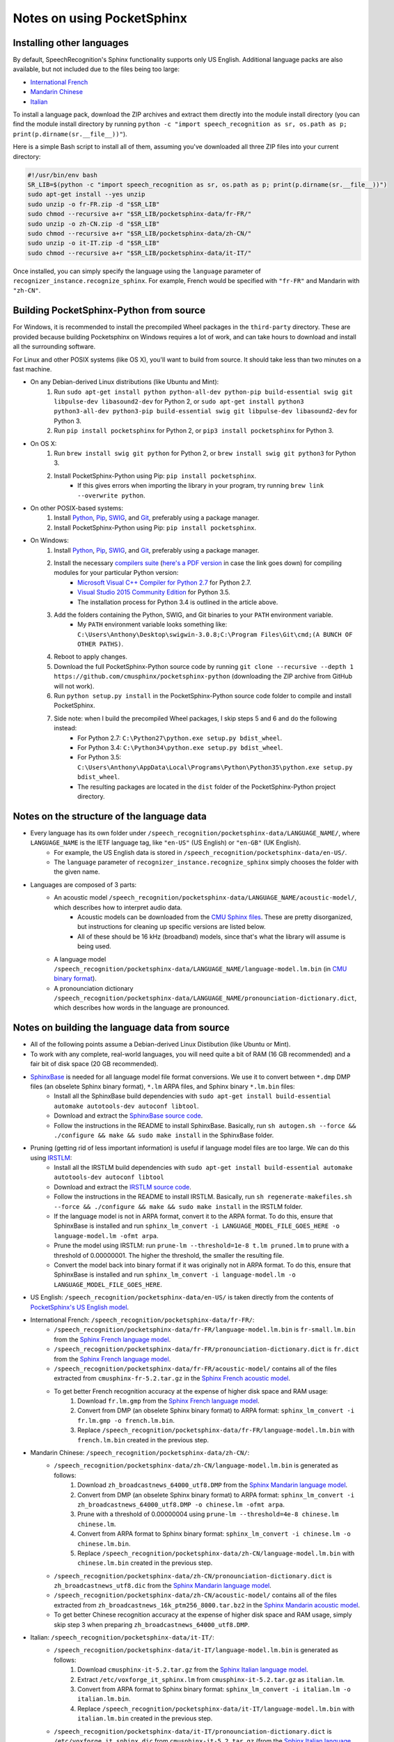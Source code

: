 Notes on using PocketSphinx
===========================

Installing other languages
--------------------------

By default, SpeechRecognition's Sphinx functionality supports only US English. Additional language packs are also available, but not included due to the files being too large:

* `International French <https://drive.google.com/open?id=0Bw_EqP-hnaFNN2FlQ21RdnVZSVE>`__
* `Mandarin Chinese <https://drive.google.com/open?id=0Bw_EqP-hnaFNSWdqdm5maWZtTGc>`__
* `Italian <https://drive.google.com/open?id=0Bw_EqP-hnaFNSXUtMm8tRkdUejg>`__

To install a language pack, download the ZIP archives and extract them directly into the module install directory (you can find the module install directory by running ``python -c "import speech_recognition as sr, os.path as p; print(p.dirname(sr.__file__))"``).

Here is a simple Bash script to install all of them, assuming you've downloaded all three ZIP files into your current directory:

.. code:: bash

    #!/usr/bin/env bash
    SR_LIB=$(python -c "import speech_recognition as sr, os.path as p; print(p.dirname(sr.__file__))")
    sudo apt-get install --yes unzip
    sudo unzip -o fr-FR.zip -d "$SR_LIB"
    sudo chmod --recursive a+r "$SR_LIB/pocketsphinx-data/fr-FR/"
    sudo unzip -o zh-CN.zip -d "$SR_LIB"
    sudo chmod --recursive a+r "$SR_LIB/pocketsphinx-data/zh-CN/"
    sudo unzip -o it-IT.zip -d "$SR_LIB"
    sudo chmod --recursive a+r "$SR_LIB/pocketsphinx-data/it-IT/"

Once installed, you can simply specify the language using the ``language`` parameter of ``recognizer_instance.recognize_sphinx``. For example, French would be specified with ``"fr-FR"`` and Mandarin with ``"zh-CN"``.

Building PocketSphinx-Python from source
----------------------------------------

For Windows, it is recommended to install the precompiled Wheel packages in the ``third-party`` directory. These are provided because building Pocketsphinx on Windows requires a lot of work, and can take hours to download and install all the surrounding software.

For Linux and other POSIX systems (like OS X), you'll want to build from source. It should take less than two minutes on a fast machine.

* On any Debian-derived Linux distributions (like Ubuntu and Mint):
    1. Run ``sudo apt-get install python python-all-dev python-pip build-essential swig git libpulse-dev libasound2-dev`` for Python 2, or ``sudo apt-get install python3 python3-all-dev python3-pip build-essential swig git libpulse-dev libasound2-dev`` for Python 3.
    2. Run ``pip install pocketsphinx`` for Python 2, or ``pip3 install pocketsphinx`` for Python 3.
* On OS X:
    1. Run ``brew install swig git python`` for Python 2, or ``brew install swig git python3`` for Python 3.
    2. Install PocketSphinx-Python using Pip: ``pip install pocketsphinx``.
        * If this gives errors when importing the library in your program, try running ``brew link --overwrite python``.
* On other POSIX-based systems:
    1. Install `Python <https://www.python.org/downloads/>`__, `Pip <https://pip.pypa.io/en/stable/installing/>`__, `SWIG <http://www.swig.org/download.html>`__, and `Git <https://git-scm.com/downloads>`__, preferably using a package manager.
    2. Install PocketSphinx-Python using Pip: ``pip install pocketsphinx``.
* On Windows:
    1. Install `Python <https://www.python.org/downloads/>`__, `Pip <https://pip.pypa.io/en/stable/installing/>`__, `SWIG <http://www.swig.org/download.html>`__, and `Git <https://git-scm.com/downloads>`__, preferably using a package manager.
    2. Install the necessary `compilers suite <http://blog.ionelmc.ro/2014/12/21/compiling-python-extensions-on-windows/>`__ (`here's a PDF version <https://github.com/Uberi/speech_recognition/blob/master/third-party/Compiling%20Python%20extensions%20on%20Windows.pdf>`__ in case the link goes down) for compiling modules for your particular Python version:
        * `Microsoft Visual C++ Compiler for Python 2.7 <http://www.microsoft.com/en-us/download/details.aspx?id=44266>`__ for Python 2.7.
        * `Visual Studio 2015 Community Edition <https://www.visualstudio.com/downloads/download-visual-studio-vs>`__ for Python 3.5.
        * The installation process for Python 3.4 is outlined in the article above.
    3. Add the folders containing the Python, SWIG, and Git binaries to your ``PATH`` environment variable.
        * My ``PATH`` environment variable looks something like: ``C:\Users\Anthony\Desktop\swigwin-3.0.8;C:\Program Files\Git\cmd;(A BUNCH OF OTHER PATHS)``.
    4. Reboot to apply changes.
    5. Download the full PocketSphinx-Python source code by running ``git clone --recursive --depth 1 https://github.com/cmusphinx/pocketsphinx-python`` (downloading the ZIP archive from GitHub will not work).
    6. Run ``python setup.py install`` in the PocketSphinx-Python source code folder to compile and install PocketSphinx.
    7. Side note: when I build the precompiled Wheel packages, I skip steps 5 and 6 and do the following instead:
        * For Python 2.7: ``C:\Python27\python.exe setup.py bdist_wheel``.
        * For Python 3.4: ``C:\Python34\python.exe setup.py bdist_wheel``.
        * For Python 3.5: ``C:\Users\Anthony\AppData\Local\Programs\Python\Python35\python.exe setup.py bdist_wheel``.
        * The resulting packages are located in the ``dist`` folder of the PocketSphinx-Python project directory.

Notes on the structure of the language data
-------------------------------------------

* Every language has its own folder under ``/speech_recognition/pocketsphinx-data/LANGUAGE_NAME/``, where ``LANGUAGE_NAME`` is the IETF language tag, like ``"en-US"`` (US English) or ``"en-GB"`` (UK English).
    * For example, the US English data is stored in ``/speech_recognition/pocketsphinx-data/en-US/``.
    * The ``language`` parameter of ``recognizer_instance.recognize_sphinx`` simply chooses the folder with the given name.
* Languages are composed of 3 parts:
    * An acoustic model ``/speech_recognition/pocketsphinx-data/LANGUAGE_NAME/acoustic-model/``, which describes how to interpret audio data.
        * Acoustic models can be downloaded from the `CMU Sphinx files <http://sourceforge.net/projects/cmusphinx/files/Acoustic%20and%20Language%20Models/>`__. These are pretty disorganized, but instructions for cleaning up specific versions are listed below.
        * All of these should be 16 kHz (broadband) models, since that's what the library will assume is being used.
    * A language model ``/speech_recognition/pocketsphinx-data/LANGUAGE_NAME/language-model.lm.bin`` (in `CMU binary format <http://cmusphinx.sourceforge.net/wiki/tutoriallm#language_models>`__).
    * A pronounciation dictionary ``/speech_recognition/pocketsphinx-data/LANGUAGE_NAME/pronounciation-dictionary.dict``, which describes how words in the language are pronounced.

Notes on building the language data from source
-----------------------------------------------

* All of the following points assume a Debian-derived Linux Distibution (like Ubuntu or Mint).
* To work with any complete, real-world languages, you will need quite a bit of RAM (16 GB recommended) and a fair bit of disk space (20 GB recommended).
* `SphinxBase <https://github.com/cmusphinx/sphinxbase>`__ is needed for all language model file format conversions. We use it to convert between ``*.dmp`` DMP files (an obselete Sphinx binary format), ``*.lm`` ARPA files, and Sphinx binary ``*.lm.bin`` files:
    * Install all the SphinxBase build dependencies with ``sudo apt-get install build-essential automake autotools-dev autoconf libtool``.
    * Download and extract the `SphinxBase source code <https://github.com/cmusphinx/sphinxbase/archive/master.zip>`__.
    * Follow the instructions in the README to install SphinxBase. Basically, run ``sh autogen.sh --force && ./configure && make && sudo make install`` in the SphinxBase folder.
* Pruning (getting rid of less important information) is useful if language model files are too large. We can do this using `IRSTLM <https://github.com/irstlm-team/irstlm>`__:
    * Install all the IRSTLM build dependencies with ``sudo apt-get install build-essential automake autotools-dev autoconf libtool``
    * Download and extract the `IRSTLM source code <https://github.com/irstlm-team/irstlm/archive/master.zip>`__.
    * Follow the instructions in the README to install IRSTLM. Basically, run ``sh regenerate-makefiles.sh --force && ./configure && make && sudo make install`` in the IRSTLM folder.
    * If the language model is not in ARPA format, convert it to the ARPA format. To do this, ensure that SphinxBase is installed and run ``sphinx_lm_convert -i LANGUAGE_MODEL_FILE_GOES_HERE -o language-model.lm -ofmt arpa``.
    * Prune the model using IRSTLM: run ``prune-lm --threshold=1e-8 t.lm pruned.lm`` to prune with a threshold of 0.00000001. The higher the threshold, the smaller the resulting file.
    * Convert the model back into binary format if it was originally not in ARPA format. To do this, ensure that SphinxBase is installed and run ``sphinx_lm_convert -i language-model.lm -o LANGUAGE_MODEL_FILE_GOES_HERE``.
* US English: ``/speech_recognition/pocketsphinx-data/en-US/`` is taken directly from the contents of `PocketSphinx's US English model <https://github.com/cmusphinx/pocketsphinx/tree/master/model/en-us>`__.
* International French: ``/speech_recognition/pocketsphinx-data/fr-FR/``:
    * ``/speech_recognition/pocketsphinx-data/fr-FR/language-model.lm.bin`` is ``fr-small.lm.bin`` from the `Sphinx French language model <http://sourceforge.net/projects/cmusphinx/files/Acoustic%20and%20Language%20Models/French%20Language%20Model/>`__.
    * ``/speech_recognition/pocketsphinx-data/fr-FR/pronounciation-dictionary.dict`` is ``fr.dict`` from the `Sphinx French language model <http://sourceforge.net/projects/cmusphinx/files/Acoustic%20and%20Language%20Models/French%20Language%20Model/>`__.
    * ``/speech_recognition/pocketsphinx-data/fr-FR/acoustic-model/`` contains all of the files extracted from ``cmusphinx-fr-5.2.tar.gz`` in the `Sphinx French acoustic model <http://sourceforge.net/projects/cmusphinx/files/Acoustic%20and%20Language%20Models/French/>`__.
    * To get better French recognition accuracy at the expense of higher disk space and RAM usage:
        1. Download ``fr.lm.gmp`` from the `Sphinx French language model <http://sourceforge.net/projects/cmusphinx/files/Acoustic%20and%20Language%20Models/French%20Language%20Model/>`__.
        2. Convert from DMP (an obselete Sphinx binary format) to ARPA format: ``sphinx_lm_convert -i fr.lm.gmp -o french.lm.bin``.
        3. Replace ``/speech_recognition/pocketsphinx-data/fr-FR/language-model.lm.bin`` with ``french.lm.bin`` created in the previous step.
* Mandarin Chinese: ``/speech_recognition/pocketsphinx-data/zh-CN/``:
    * ``/speech_recognition/pocketsphinx-data/zh-CN/language-model.lm.bin`` is generated as follows:
        1. Download ``zh_broadcastnews_64000_utf8.DMP`` from the `Sphinx Mandarin language model <http://sourceforge.net/projects/cmusphinx/files/Acoustic%20and%20Language%20Models/Mandarin%20Language%20Model/>`__.
        2. Convert from DMP (an obselete Sphinx binary format) to ARPA format: ``sphinx_lm_convert -i zh_broadcastnews_64000_utf8.DMP -o chinese.lm -ofmt arpa``.
        3. Prune with a threshold of 0.00000004 using ``prune-lm --threshold=4e-8 chinese.lm chinese.lm``.
        4. Convert from ARPA format to Sphinx binary format: ``sphinx_lm_convert -i chinese.lm -o chinese.lm.bin``.
        5. Replace ``/speech_recognition/pocketsphinx-data/zh-CN/language-model.lm.bin`` with ``chinese.lm.bin`` created in the previous step.
    * ``/speech_recognition/pocketsphinx-data/zh-CN/pronounciation-dictionary.dict`` is ``zh_broadcastnews_utf8.dic`` from the `Sphinx Mandarin language model <http://sourceforge.net/projects/cmusphinx/files/Acoustic%20and%20Language%20Models/Mandarin%20Language%20Model/>`__.
    * ``/speech_recognition/pocketsphinx-data/zh-CN/acoustic-model/`` contains all of the files extracted from ``zh_broadcastnews_16k_ptm256_8000.tar.bz2`` in the `Sphinx Mandarin acoustic model <http://sourceforge.net/projects/cmusphinx/files/Acoustic%20and%20Language%20Models/Mandarin%20Broadcast%20News%20acoustic%20models/>`__.
    * To get better Chinese recognition accuracy at the expense of higher disk space and RAM usage, simply skip step 3 when preparing ``zh_broadcastnews_64000_utf8.DMP``.
* Italian: ``/speech_recognition/pocketsphinx-data/it-IT/``:
    * ``/speech_recognition/pocketsphinx-data/it-IT/language-model.lm.bin`` is generated as follows:
        1. Download ``cmusphinx-it-5.2.tar.gz`` from the `Sphinx Italian language model <https://sourceforge.net/projects/cmusphinx/files/Acoustic%20and%20Language%20Models/Italian/>`__.
        2. Extract ``/etc/voxforge_it_sphinx.lm`` from ``cmusphinx-it-5.2.tar.gz`` as ``italian.lm``.
        3. Convert from ARPA format to Sphinx binary format: ``sphinx_lm_convert -i italian.lm -o italian.lm.bin``.
        4. Replace ``/speech_recognition/pocketsphinx-data/it-IT/language-model.lm.bin`` with ``italian.lm.bin`` created in the previous step.
    * ``/speech_recognition/pocketsphinx-data/it-IT/pronounciation-dictionary.dict`` is ``/etc/voxforge_it_sphinx.dic`` from ``cmusphinx-it-5.2.tar.gz`` (from the `Sphinx Italian language model <https://sourceforge.net/projects/cmusphinx/files/Acoustic%20and%20Language%20Models/Italian/>`__).
    * ``/speech_recognition/pocketsphinx-data/it-IT/acoustic-model/`` contains all of the files in ``/model_parameters`` extracted from ``cmusphinx-it-5.2.tar.gz`` (from the `Sphinx Italian language model <https://sourceforge.net/projects/cmusphinx/files/Acoustic%20and%20Language%20Models/Italian/>`__).
